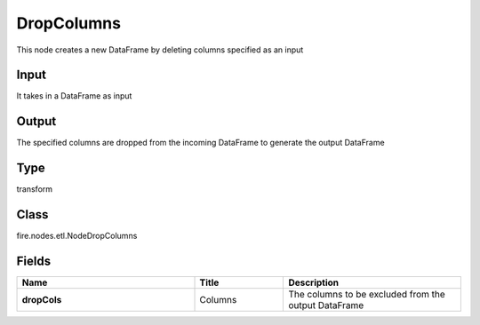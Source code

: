 DropColumns
=========== 

This node creates a new DataFrame by deleting columns specified as an input

Input
--------------
It takes in a DataFrame as input

Output
--------------
The specified columns are dropped from the incoming DataFrame to generate the output DataFrame

Type
--------- 

transform

Class
--------- 

fire.nodes.etl.NodeDropColumns

Fields
--------- 

.. list-table::
      :widths: 10 5 10
      :header-rows: 1
      :stub-columns: 1

      * - Name
        - Title
        - Description
      * - dropCols
        - Columns
        - The columns to be excluded from the output DataFrame




